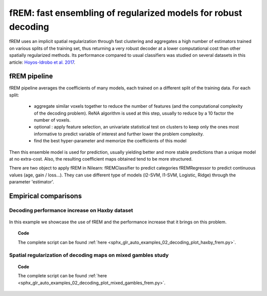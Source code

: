 .. _frem:

================================================================
fREM: fast ensembling of regularized models for robust decoding
================================================================

fREM uses an implicit spatial regularization through fast clustering and
aggregates a high number of estimators trained on various splits of the
training set, thus returning a very robust decoder at a lower computational
cost than other spatially regularized methods. Its performance compared to usual classifiers was studied on several datasets
in this article: `Hoyos-Idrobo et al. 2017 <https:https://hal.archives-ouvertes.fr/hal-01615015>`_.

fREM pipeline
=====================

fREM pipeline averages the coefficients of many models, each trained on a
different split of the training data. For each split:

  * aggregate similar voxels together to reduce the number of features (and the
    computational complexity of the decoding problem). ReNA algorithm is used at this
    step, usually to reduce by a 10 factor the number of voxels.

  * optional : apply feature selection, an univariate statistical test on clusters
    to keep only the ones most informative to predict variable of interest and
    further lower the problem complexity.

  * find the best hyper-parameter and memorize the coefficients of this model

Then this ensemble model is used for prediction, usually yielding better and
more stable predictions than a unique model at no extra-cost. Also, the
resulting coefficient maps obtained tend to be more structured.

There are two object to apply fREM in Nilearn: fREMClassifier to predict
categories fREMRegressor to predict continuous values (age, gain / loss...).
They can use different type of models (l2-SVM, l1-SVM, Logistic, Ridge) through
the parameter 'estimator'.


Empirical comparisons
=====================

Decoding performance increase on Haxby dataset
----------------------------------------------

.. figure:: ../auto_examples/02_decoding/images/sphx_glr_plot_haxby_frem_001.png

In this example we showcase the use of fREM and the performance increase that
it brings on this problem.

.. topic:: **Code**

    The complete script can be found
    :ref:`here <sphx_glr_auto_examples_02_decoding_plot_haxby_frem.py>`.

Spatial regularization of decoding maps on mixed gambles study
---------------------------------------------------------------

.. figure:: ../auto_examples/02_decoding/images/sphx_glr_plot_mixed_gambles_frem_001.png


.. topic:: **Code**

    The complete script can be found
    :ref:`here <sphx_glr_auto_examples_02_decoding_plot_mixed_gambles_frem.py>`.

.. seealso::

    * The `scikit-learn documentation <http://scikit-learn.org>`_
      has very detailed explanations on a large variety of estimators and
      machine learning techniques. To become better at decoding, you need
      to study it.

    * :ref:`SpaceNet <space_net>`, a method promoting sparsity that can also
      give good brain decoding power and improved decoder maps when sparsity
      is important.
